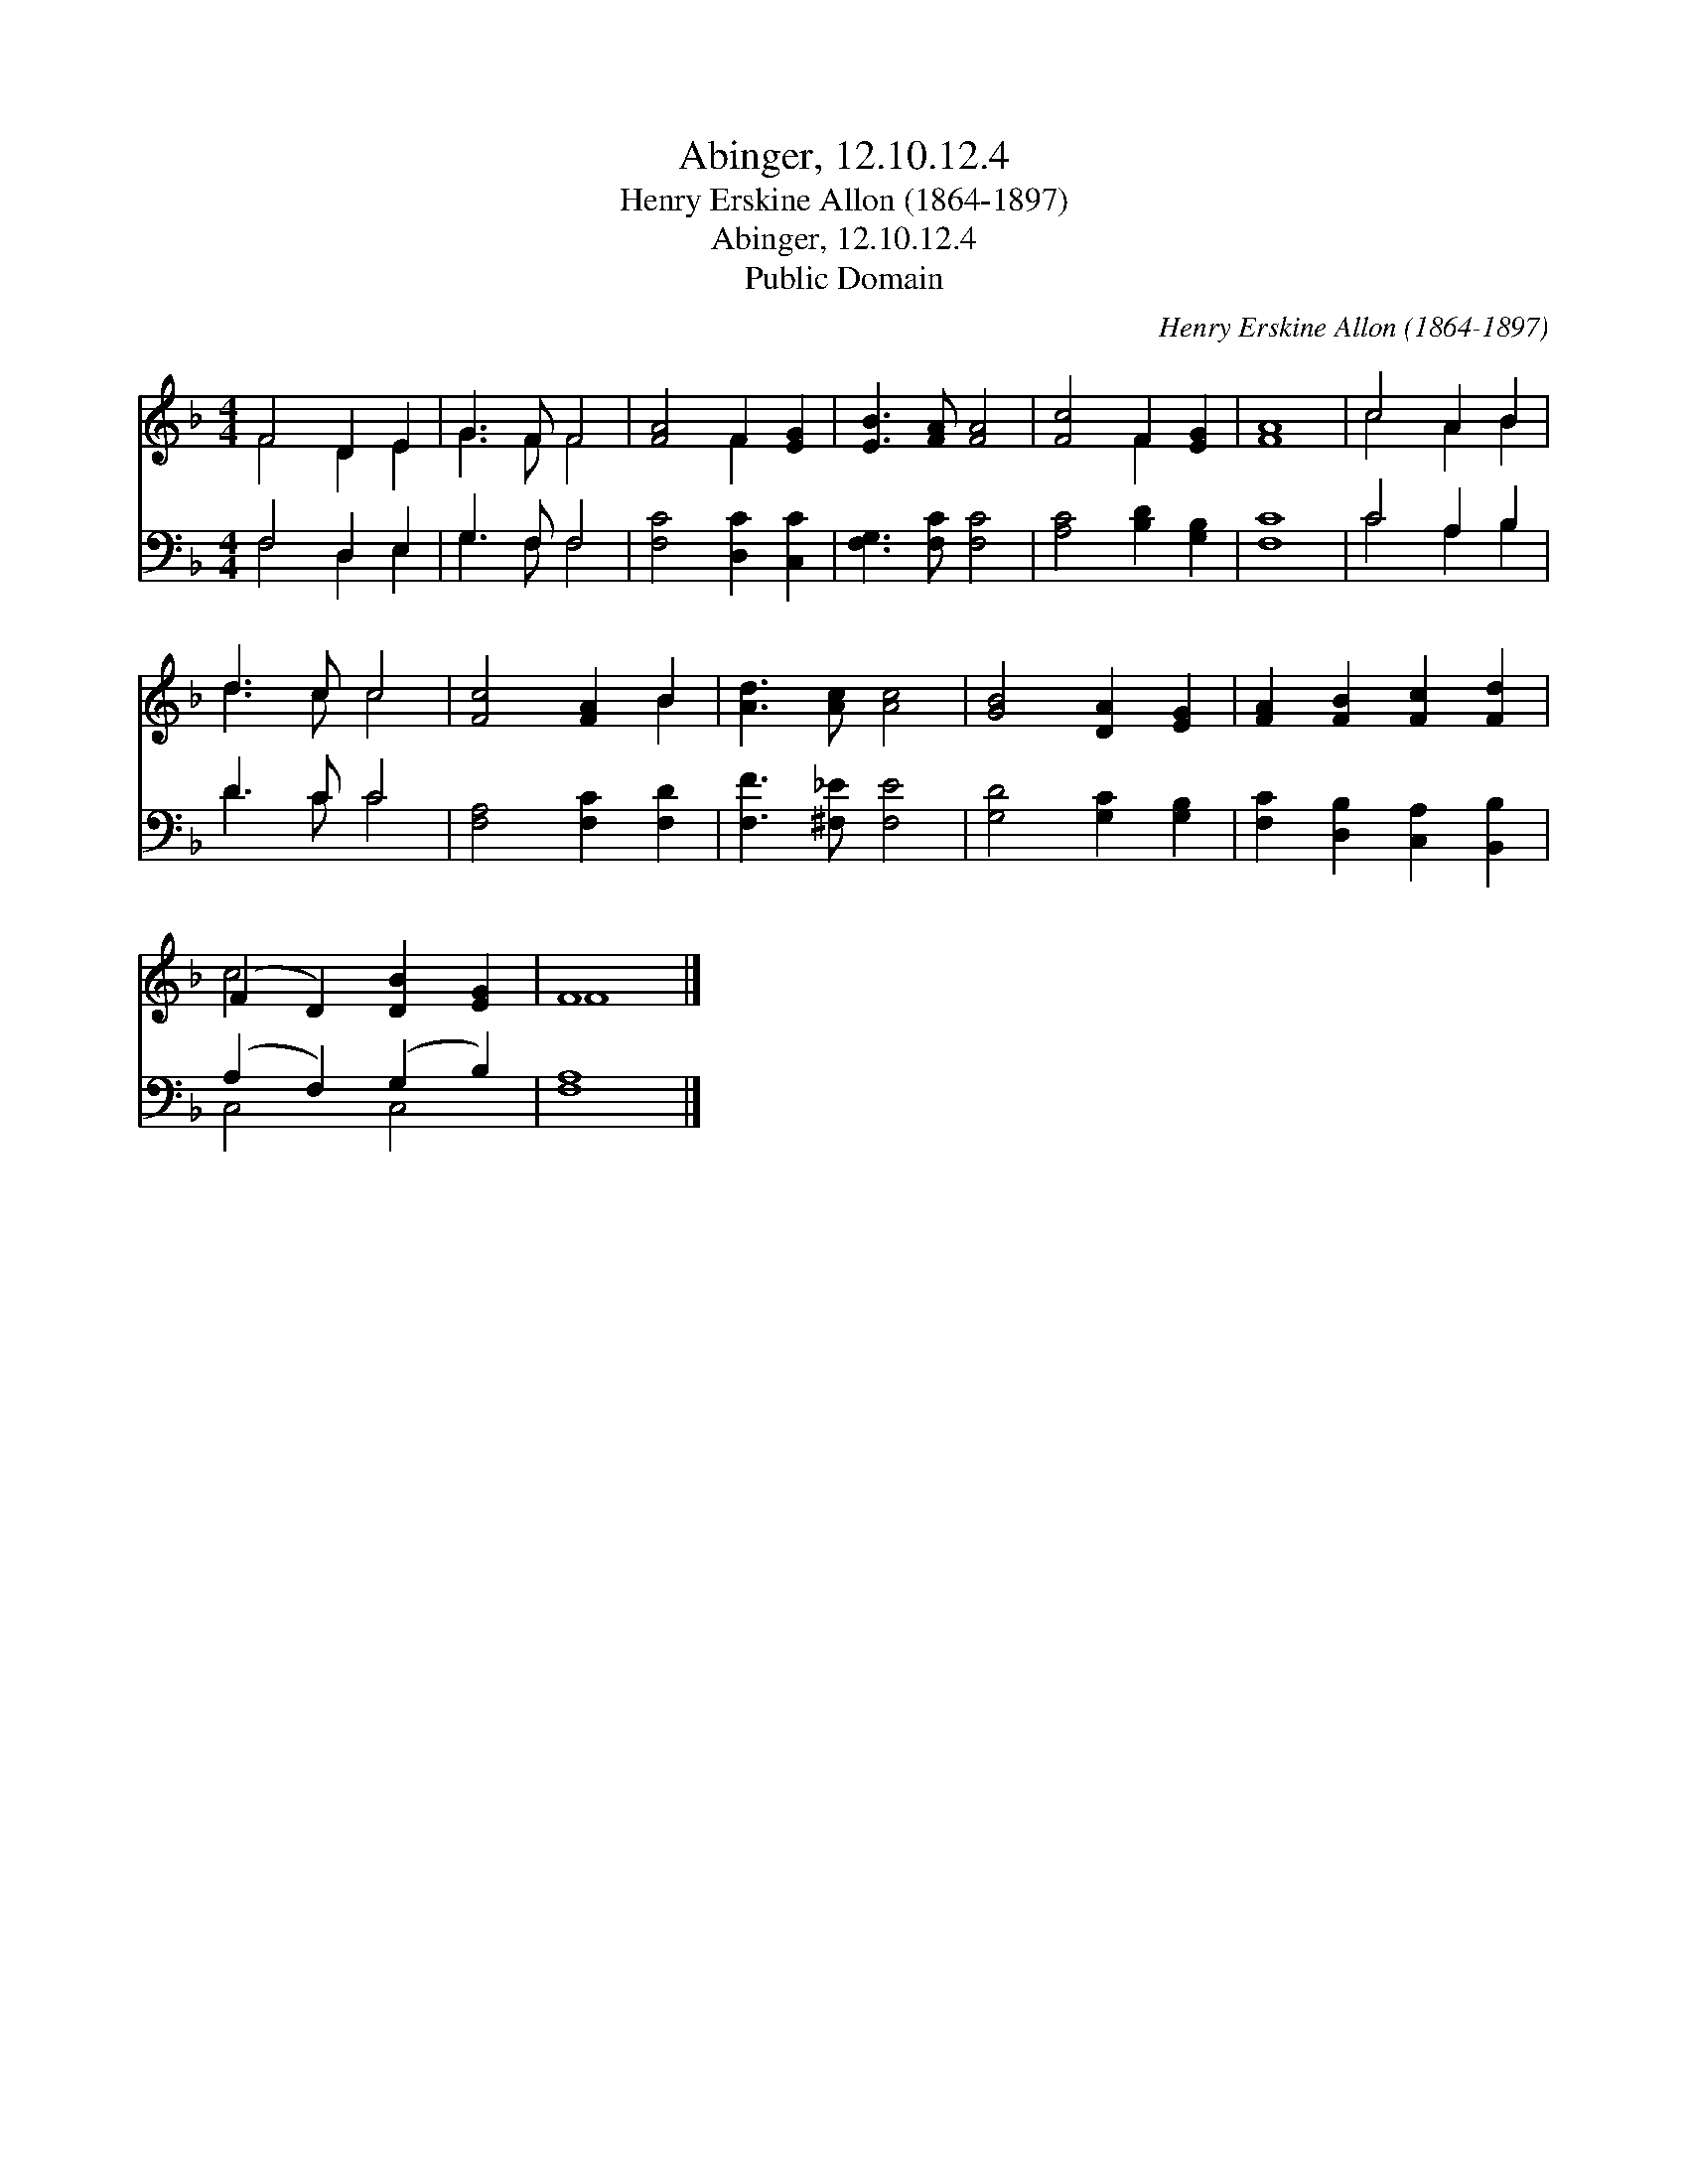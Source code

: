 X:1
T:Abinger, 12.10.12.4
T:Henry Erskine Allon (1864-1897)
T:Abinger, 12.10.12.4
T:Public Domain
C:Henry Erskine Allon (1864-1897)
Z:Public Domain
%%score ( 1 2 ) ( 3 4 )
L:1/8
M:4/4
K:F
V:1 treble 
V:2 treble 
V:3 bass 
V:4 bass 
V:1
 F4 D2 E2 | G3 F F4 | [FA]4 F2 [EG]2 | [EB]3 [FA] [FA]4 | [Fc]4 F2 [EG]2 | [FA]8 | c4 A2 B2 | %7
 d3 c c4 | [Fc]4 [FA]2 B2 | [Ad]3 [Ac] [Ac]4 | [GB]4 [DA]2 [EG]2 | [FA]2 [FB]2 [Fc]2 [Fd]2 | %12
 (F2 D2) [DB]2 [EG]2 | F8 |] %14
V:2
 F4 D2 E2 | G3 F F4 | x4 F2 x2 | x8 | x4 F2 x2 | x8 | c4 A2 B2 | d3 c c4 | x6 B2 | x8 | x8 | x8 | %12
 c4 x4 | F8 |] %14
V:3
 F,4 D,2 E,2 | G,3 F, F,4 | [F,C]4 [D,C]2 [C,C]2 | [F,G,]3 [F,C] [F,C]4 | [A,C]4 [B,D]2 [G,B,]2 | %5
 [F,C]8 | C4 A,2 B,2 | D3 C C4 | [F,A,]4 [F,C]2 [F,D]2 | [F,F]3 [^F,_E] [F,E]4 | %10
 [G,D]4 [G,C]2 [G,B,]2 | [F,C]2 [D,B,]2 [C,A,]2 [B,,B,]2 | (A,2 F,2) (G,2 B,2) | [F,A,]8 |] %14
V:4
 F,4 D,2 E,2 | G,3 F, F,4 | x8 | x8 | x8 | x8 | C4 A,2 B,2 | D3 C C4 | x8 | x8 | x8 | x8 | %12
 C,4 C,4 | x8 |] %14

